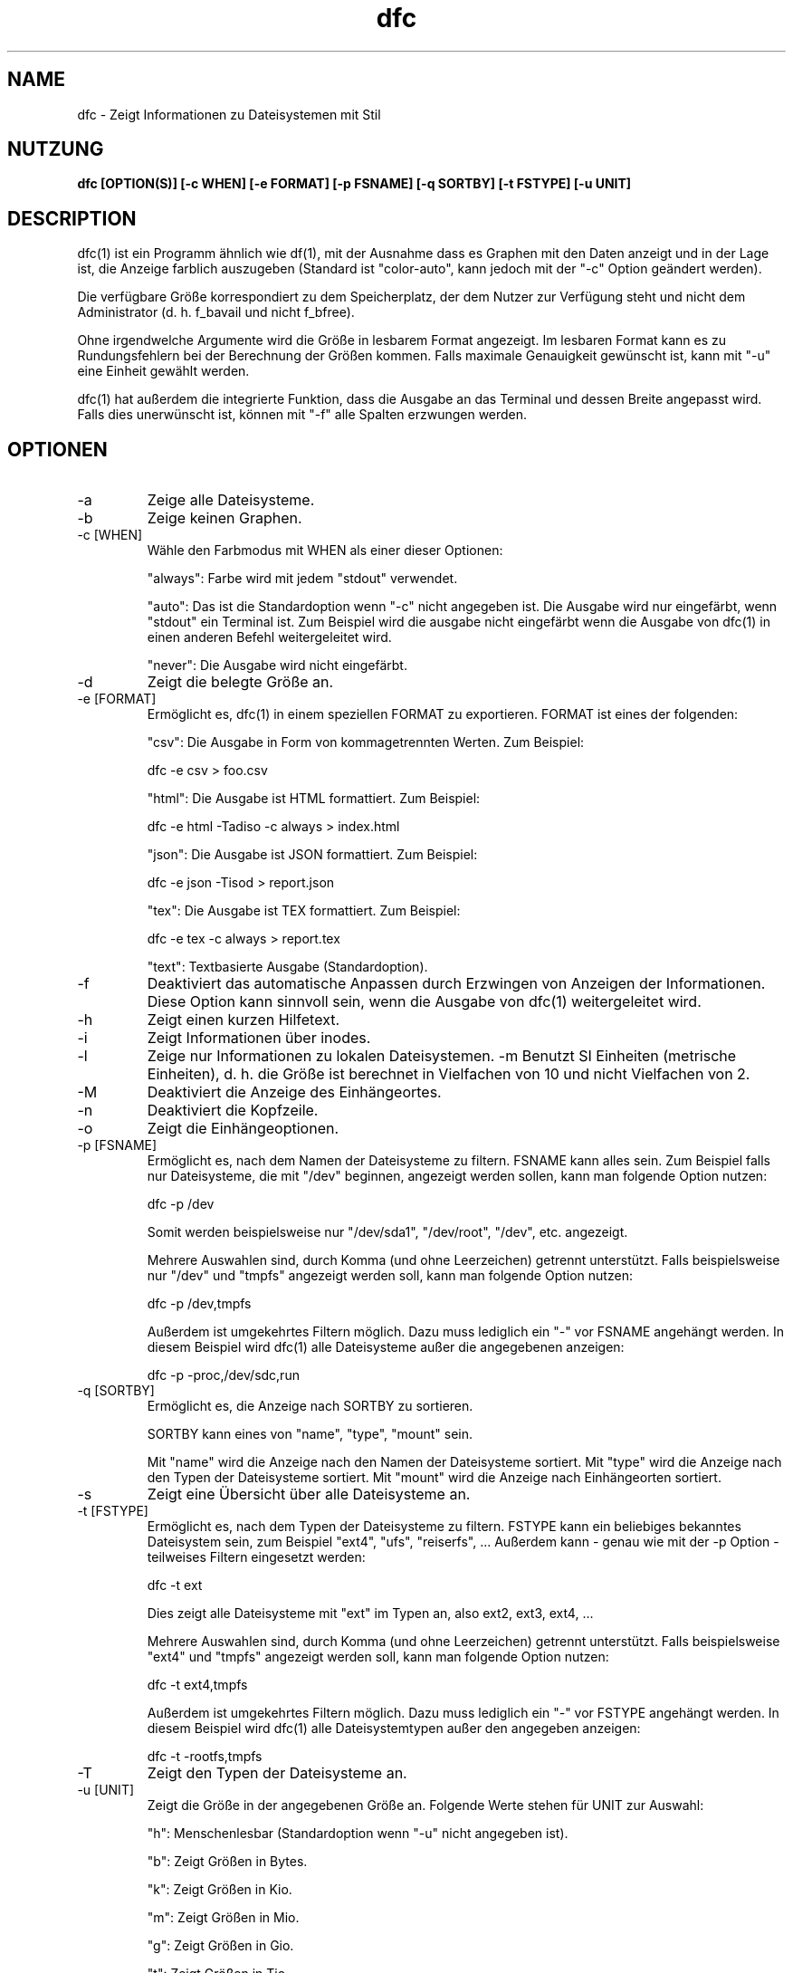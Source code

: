 .TH dfc 1  "5. Dezember 2020" "version 3.1.1" "Benutzerbefehle"
.SH NAME
dfc \- Zeigt Informationen zu Dateisystemen mit Stil
.SH NUTZUNG
.B dfc [OPTION(S)] [\-c WHEN] [\-e FORMAT] [\-p FSNAME] [\-q SORTBY] [\-t FSTYPE] [\-u UNIT]
.SH DESCRIPTION
dfc(1) ist ein Programm ähnlich wie df(1), mit der Ausnahme dass es
Graphen mit den Daten anzeigt
und in der Lage ist, die Anzeige farblich auszugeben (Standard ist
"color\-auto", kann jedoch mit der "\-c" Option geändert werden).

Die verfügbare Größe korrespondiert zu dem Speicherplatz, der dem Nutzer
zur Verfügung steht und nicht dem Administrator (d. h. f_bavail und
nicht f_bfree).

Ohne irgendwelche Argumente wird die Größe in lesbarem Format angezeigt.
Im lesbaren Format kann es zu Rundungsfehlern bei der Berechnung der Größen
kommen. Falls maximale Genauigkeit gewünscht ist, kann mit "\-u" eine
Einheit gewählt werden.

dfc(1) hat außerdem die integrierte Funktion, dass die Ausgabe an das 
Terminal und dessen Breite angepasst wird. Falls dies unerwünscht ist, 
können mit "\-f" alle Spalten erzwungen werden.

.SH OPTIONEN
.TP
\-a
Zeige alle Dateisysteme.
.TP
\-b
Zeige keinen Graphen.
.TP
\-c [WHEN]
Wähle den Farbmodus mit WHEN als einer dieser Optionen:

"always":
Farbe wird mit jedem "stdout" verwendet.

"auto":
Das ist die Standardoption wenn "\-c" nicht angegeben ist. Die Ausgabe
wird nur eingefärbt, wenn "stdout" ein Terminal ist. Zum Beispiel wird die
ausgabe nicht eingefärbt wenn die Ausgabe von dfc(1) in einen anderen 
Befehl weitergeleitet wird.

"never":
Die Ausgabe wird nicht eingefärbt.

.TP
\-d
Zeigt die belegte Größe an.
.TP
\-e [FORMAT]
Ermöglicht es, dfc(1) in einem speziellen FORMAT zu exportieren.
FORMAT ist eines der folgenden:

"csv":
Die Ausgabe in Form von kommagetrennten Werten. Zum Beispiel:

	dfc \-e csv > foo.csv

"html":
Die Ausgabe ist HTML formattiert. Zum Beispiel:

	dfc \-e html \-Tadiso \-c always > index.html

"json":
Die Ausgabe ist JSON formattiert. Zum Beispiel:

	dfc \-e json \-Tisod > report.json

"tex":
Die Ausgabe ist TEX formattiert. Zum Beispiel:

	dfc \-e tex \-c always > report.tex

"text":
Textbasierte Ausgabe (Standardoption).

.TP
\-f
Deaktiviert das automatische Anpassen durch Erzwingen von Anzeigen
der Informationen. Diese Option kann sinnvoll sein, wenn die Ausgabe
von dfc(1) weitergeleitet wird.
.TP
\-h
Zeigt einen kurzen Hilfetext.
.TP
\-i
Zeigt Informationen über inodes.
.TP
\-l
Zeige nur Informationen zu lokalen Dateisystemen.
\-m
Benutzt SI Einheiten (metrische Einheiten), d. h. die Größe ist berechnet in
Vielfachen von 10 und nicht Vielfachen von 2.
.TP
\-M
Deaktiviert die Anzeige des Einhängeortes.
.TP
\-n
Deaktiviert die Kopfzeile.
.TP
\-o
Zeigt die Einhängeoptionen.
.TP
\-p [FSNAME]
Ermöglicht es, nach dem Namen der Dateisysteme zu filtern. FSNAME kann alles
sein. Zum Beispiel falls nur Dateisysteme, die mit "/dev" beginnen, angezeigt werden sollen, kann man folgende Option nutzen:

	dfc \-p /dev

Somit werden beispielsweise nur "/dev/sda1", "/dev/root", "/dev", etc. angezeigt.

Mehrere Auswahlen sind, durch Komma (und ohne Leerzeichen) getrennt
unterstützt. Falls beispielsweise nur "/dev" und "tmpfs" angezeigt werden
soll, kann man folgende Option nutzen:

	dfc \-p /dev,tmpfs

Außerdem ist umgekehrtes Filtern möglich. Dazu muss lediglich ein "\-" vor
FSNAME angehängt werden. In diesem Beispiel wird dfc(1) alle Dateisysteme außer die angegebenen anzeigen:

	dfc \-p \-proc,/dev/sdc,run

.TP
\-q [SORTBY]
Ermöglicht es, die Anzeige nach SORTBY zu sortieren.

SORTBY kann eines von "name", "type", "mount" sein.

Mit "name" wird die Anzeige nach den Namen der Dateisysteme sortiert.
Mit "type" wird die Anzeige nach den Typen der Dateisysteme sortiert.
Mit "mount" wird die Anzeige nach Einhängeorten sortiert.

.TP
\-s
Zeigt eine Übersicht über alle Dateisysteme an.
.TP
\-t [FSTYPE]
Ermöglicht es, nach dem Typen der Dateisysteme zu filtern. FSTYPE kann ein
beliebiges bekanntes Dateisystem sein, zum Beispiel "ext4", "ufs", "reiserfs", ...
Außerdem kann - genau wie mit der \-p Option - teilweises Filtern eingesetzt
werden:

    dfc \-t ext

Dies zeigt alle Dateisysteme mit "ext" im Typen an, also ext2, ext3, ext4, ...

Mehrere Auswahlen sind, durch Komma (und ohne Leerzeichen) getrennt
unterstützt. Falls beispielsweise "ext4" und "tmpfs" angezeigt werden
soll, kann man folgende Option nutzen:

	dfc \-t ext4,tmpfs

Außerdem ist umgekehrtes Filtern möglich. Dazu muss lediglich ein "\-" vor
FSTYPE angehängt werden. In diesem Beispiel wird dfc(1) alle
Dateisystemtypen außer den angegeben anzeigen:

	dfc \-t \-rootfs,tmpfs

.TP
\-T
Zeigt den Typen der Dateisysteme an.
.TP
\-u [UNIT]
Zeigt die Größe in der angegebenen Größe an. Folgende Werte stehen
für UNIT zur Auswahl:

"h":
	Menschenlesbar (Standardoption wenn "\-u" nicht angegeben ist).

"b":
	Zeigt Größen in Bytes.	

"k":
	Zeigt Größen in Kio.

"m":
	Zeigt Größen in Mio.

"g":
	Zeigt Größen in Gio.

"t":
	Zeigt Größen in Tio.

"p":
	Zeigt Größen in Pio.

"e":
	Zeigt Größen in Eio.

"z":
	Zeigt Größen in Zio.

"y":
	Zeigt Größen in Yio.

HINWEIS: Wenn sowohl "\-u" als auch "\-m" angegeben sind, werden diese
Unteroptionen mit ihren SI-Varianten ersetzt.
.TP
\-v
Zeigt die installierte Version von dfc(1) an und beendet.
.TP
\-w
Zeige einen breiteren Graphen.
.TP
\-W
Zeigt lange Pfadnamen an (Dateinamen werden nicht abgekürzt). Benötigt u. U.
ein größeres Display.
.SH CONFIGURATION FILE
The configuration file is optional. It allows you to change dfc(1)
default colors, values when colors change and graph symbol in text mode and
modify colors used in html export.

If you want to use it, place it here:

	$XDG_CONFIG_HOME/dfc/dfcrc

If your operating system does not support XDG Base Directory Specification, it
should then be placed here:

	$HOME/.config/dfc/dfcrc

Or, last choice:

	$HOME/.dfcrc

NOTE: The last two choices can be chosen only if your OS does not support XDG
Base Directory Specification.
.SH BUGS
If you find one, please contact the author and explain what you encounter.
.SH AUTHORS
Robin Hahling <robin.hahling\(atgw\-computing.net>
.SH COPYRIGHT
Copyright \(co 2012-2017 Robin Hahling
.SH LICENSE
BSD 3-clause
.SH SEE ALSO
df(1), du(1)
